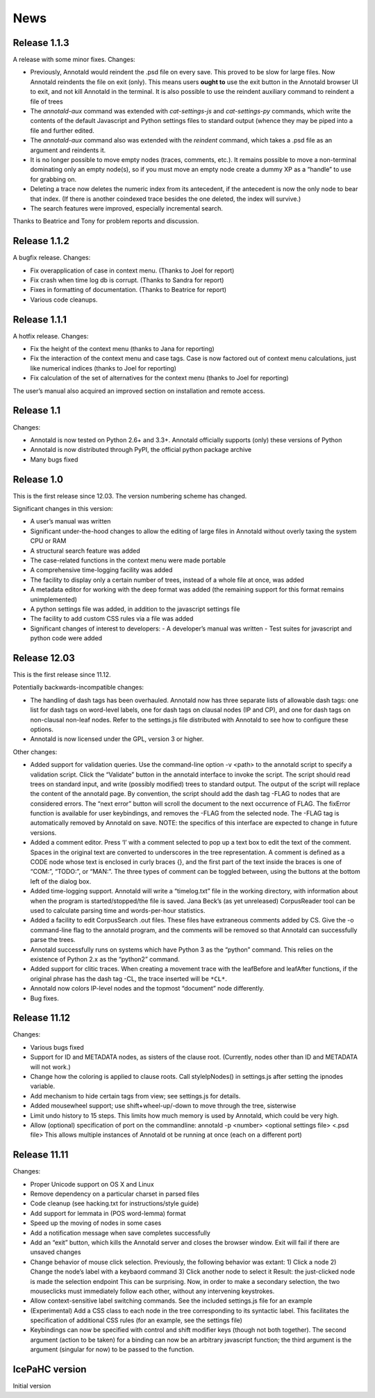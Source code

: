 News
====

Release 1.1.3
-------------

A release with some minor fixes.  Changes:

- Previously, Annotald would reindent the .psd file on every save.  This
  proved to be slow for large files.  Now Annotald reindents the file on
  exit (only).  This means users **ought to** use the exit button in the
  Annotald browser UI to exit, and not kill Annotald in the terminal.
  It is also possible to use the reindent auxiliary command to reindent
  a file of trees
- The `annotald-aux` command was extended with `cat-settings-js` and
  `cat-settings-py` commands, which write the contents of the default
  Javascript and Python settings files to standard output (whence they
  may be piped into a file and further edited.
- The `annotald-aux` command also was extended with the `reindent`
  command, which takes a .psd file as an argument and reindents it.
- It is no longer possible to move empty nodes (traces, comments,
  etc.).  It remains possible to move a non-terminal dominating only an
  empty node(s), so if you must move an empty node create a dummy XP as
  a “handle” to use for grabbing on.
- Deleting a trace now deletes the numeric index from its antecedent, if
  the antecedent is now the only node to bear that index.  (If there is
  another coindexed trace besides the one deleted, the index will
  survive.)
- The search features were improved, especially incremental search.

Thanks to Beatrice and Tony for problem reports and discussion.

Release 1.1.2
-------------

A bugfix release.  Changes:

- Fix overapplication of case in context menu.  (Thanks to Joel for
  report)
- Fix crash when time log db is corrupt.  (Thanks to Sandra for report)
- Fixes in formatting of documentation.  (Thanks to Beatrice for report)
- Various code cleanups.

Release 1.1.1
-------------

A hotfix release.  Changes:

- Fix the height of the context menu (thanks to Jana for reporting)
- Fix the interaction of the context menu and case tags.  Case is now
  factored out of context menu calculations, just like numerical indices
  (thanks to Joel for reporting)
- Fix calculation of the set of alternatives for the context menu
  (thanks to Joel for reporting)

The user’s manual also acquired an improved section on installation and
remote access.

Release 1.1
-----------

Changes:

- Annotald is now tested on Python 2.6+ and 3.3+.  Annotald officially
  supports (only) these versions of Python
- Annotald is now distributed through PyPI, the official python package
  archive
- Many bugs fixed

Release 1.0
-----------

This is the first release since 12.03.  The version numbering scheme has
changed.

Significant changes in this version:

- A user’s manual was written
- Significant under-the-hood changes to allow the editing of large files
  in Annotald without overly taxing the system CPU or RAM
- A structural search feature was added
- The case-related functions in the context menu were made portable
- A comprehensive time-logging facility was added
- The facility to display only a certain number of trees, instead of a
  whole file at once, was added
- A metadata editor for working with the deep format was added (the
  remaining support for this format remains unimplemented)
- A python settings file was added, in addition to the javascript
  settings file
- The facility to add custom CSS rules via a file was added
- Significant changes of interest to developers:
  - A developer’s manual was written
  - Test suites for javascript and python code were added

Release 12.03
-------------

This is the first release since 11.12.

Potentially backwards-incompatible changes:

- The handling of dash tags has been overhauled.  Annotald now has
  three separate lists of allowable dash tags: one list for dash tags
  on word-level labels, one for dash tags on clausal nodes (IP and CP),
  and one for dash tags on non-clausal non-leaf nodes.  Refer to the
  settings.js file distributed with Annotald to see how to configure
  these options.
- Annotald is now licensed under the GPL, version 3 or higher.

Other changes:

- Added support for validation queries.  Use the command-line option -v
  <path> to the annotald script to specify a validation script.  Click the
  “Validate” button in the annotald interface to invoke the script.  The
  script should read trees on standard input, and write (possibly modified)
  trees to standard output.  The output of the script will replace the
  content of the annotald page.  By convention, the script should add the
  dash tag -FLAG to nodes that are considered errors.  The “next error”
  button will scroll the document to the next occurrence of FLAG.  The
  fixError function is available for user keybindings, and removes the
  -FLAG from the selected node.  The -FLAG tag is automatically removed by
  Annotald on save.
  NOTE: the specifics of this interface are expected to change in future
  versions.
- Added a comment editor.  Press ‘l’ with a comment selected to pop up a
  text box to edit the text of the comment.  Spaces in the original text
  are converted to underscores in the tree representation.  A comment is
  defined as a CODE node whose text is enclosed in curly braces {}, and
  the first part of the text inside the braces is one of “COM:”,
  “TODO:”, or “MAN:”.  The three types of comment can be toggled
  between, using the buttons at the bottom left of the dialog box.
- Added time-logging support.  Annotald will write a “timelog.txt” file
  in the working directory, with information about when the program is
  started/stopped/the file is saved.  Jana Beck’s (as yet unreleased)
  CorpusReader tool can be used to calculate parsing time and
  words-per-hour statistics.
- Added a facility to edit CorpusSearch .out files.  These files have
  extraneous comments added by CS.  Give the -o command-line flag to the
  annotald program, and the comments will be removed so that Annotald
  can successfully parse the trees.
- Annotald successfully runs on systems which have Python 3 as the
  “python” command.  This relies on the existence of Python 2.x as the
  “python2” command.
- Added support for clitic traces.  When creating a movement trace with
  the leafBefore and leafAfter functions, if the original phrase has the
  dash tag -CL, the trace inserted will be ``*CL*``.
- Annotald now colors IP-level nodes and the topmost “document” node
  differently.
- Bug fixes.

Release 11.12
-------------

Changes:

- Various bugs fixed
- Support for ID and METADATA nodes, as sisters of the clause root.
  (Currently, nodes other than ID and METADATA will not work.)
- Change how the coloring is applied to clause roots.  Call
  styleIpNodes() in settings.js after setting the ipnodes variable.
- Add mechanism to hide certain tags from view; see settings.js for
  details.
- Added mousewheel support; use shift+wheel-up/-down to move through the
  tree, sisterwise
- Limit undo history to 15 steps.  This limits how much memory is used
  by Annotald, which could be very high.
- Allow (optional) specification of port on the commandline:
  annotald -p <number> <optional settings file> <.psd file>
  This allows multiple instances of Annotald ot be running at once (each
  on a different port)

Release 11.11
-------------

Changes:

- Proper Unicode support on OS X and Linux
- Remove dependency on a particular charset in parsed files
- Code cleanup (see hacking.txt for instructions/style guide)
- Add support for lemmata in (POS word-lemma) format
- Speed up the moving of nodes in some cases
- Add a notification message when save completes successfully
- Add an “exit” button, which kills the Annotald server and closes the
  browser window.  Exit will fail if there are unsaved changes
- Change behavior of mouse click selection.  Previously, the following
  behavior was extant:
  1) Click a node
  2) Change the node’s label with a keybaord command
  3) Click another node to select it
  Result: the just-clicked node is made the selection endpoint
  This can be surprising.  Now, in order to make a secondary selection,
  the two mouseclicks must immediately follow each other, without any
  intervening keystrokes.
- Allow context-sensitive label switching commands.  See the included
  settings.js file for an example
- (Experimental) Add a CSS class to each node in the tree corresponding
  to its syntactic label.  This facilitates the specification of
  additional CSS rules (for an example, see the settings file)
- Keybindings can now be specified with control and shift modifier keys
  (though not both together).  The second argument (action to be taken)
  for a binding can now be an arbitrary javascript function; the third
  argument is the argument (singular for now) to be passed to the
  function.

IcePaHC version
---------------

Initial version
